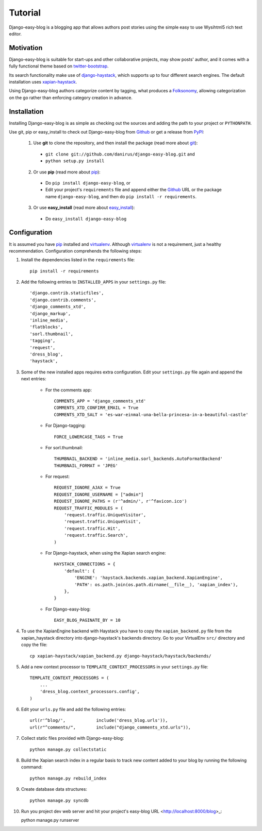 .. _ref-tutorial:

========
Tutorial
========

Django-easy-blog is a blogging app that allows authors post stories using the simple easy to use Wysihtml5 rich text editor.

Motivation
==========

Django-easy-blog is suitable for start-ups and other collaborative projects, may show posts' author, and it comes with a fully functional theme based on `twitter-bootstrap <http://twitter.github.com/bootstrap/>`_.

Its search functionality make use of `django-haystack <http://haystacksearch.org/>`_, which supports up to four different search engines. The default installation uses `xapian-haystack <https://github.com/notanumber/xapian-haystack/>`_.

Using Django-easy-blog authors categorize content by tagging, what produces a `Folksonomy <http://en.wikipedia.org/wiki/Folksonomy>`_, allowing categorization on the go rather than enforcing category creation in advance.

Installation
============

Installing Django-easy-blog is as simple as checking out the sources and adding the path to your project or ``PYTHONPATH``.

Use git, pip or easy_install to check out Django-easy-blog from Github_ or get a release from PyPI_:

  1. Use **git** to clone the repository, and then install the package (read more about git_):

    * ``git clone git://github.com/danirus/django-easy-blog.git`` and

    * ``python setup.py install``

  2. Or use **pip** (read more about pip_):

    * Do ``pip install django-easy-blog``, or

    * Edit your project's ``requirements`` file and append either the Github_ URL or the package name ``django-easy-blog``, and then do ``pip install -r requirements``.

  3. Or use **easy_install** (read more about easy_install_): 

    * Do ``easy_install django-easy-blog``


.. _Github: http://github.com/citylive/django-easy-blog
.. _PyPI: http://pypi.python.org/
.. _pip: http://www.pip-installer.org/
.. _easy_install: http://packages.python.org/distribute/easy_install.html
.. _git: http://git-scm.com/

Configuration
=============

It is assumed you have pip_ installed and virtualenv_. Although virtualenv_ is not a requirement, just a healthy recommendation. Configuration comprehends the following steps:

.. _pip: http://www.pip-installer.org/
.. _virtualenv: http://www.virtualenv.org/en/latest/index.html

1. Install the dependencies listed in the ``requirements`` file::

    pip install -r requirements

2. Add the following entries to ``INSTALLED_APPS`` in your ``settings.py`` file::

    'django.contrib.staticfiles', 
    'django.contrib.comments',
    'django_comments_xtd', 
    'django_markup', 
    'inline_media', 
    'flatblocks', 
    'sorl.thumbnail', 
    'tagging', 
    'request', 
    'dress_blog', 
    'haystack',

3. Some of the new installed apps requires extra configuration. Edit your ``settings.py`` file again and append the next entries:

    * For the comments app::

        COMMENTS_APP = 'django_comments_xtd'
	COMMENTS_XTD_CONFIRM_EMAIL = True
	COMMENTS_XTD_SALT = 'es-war-einmal-una-bella-princesa-in-a-beautiful-castle'

    * For Django-tagging::

        FORCE_LOWERCASE_TAGS = True

    * For sorl.thumbnail::

        THUMBNAIL_BACKEND = 'inline_media.sorl_backends.AutoFormatBackend'
        THUMBNAIL_FORMAT = 'JPEG'

    * For request::

        REQUEST_IGNORE_AJAX = True
	REQUEST_IGNORE_USERNAME = ["admin"]
	REQUEST_IGNORE_PATHS = (r'^admin/', r'^favicon.ico')
	REQUEST_TRAFFIC_MODULES = (
            'request.traffic.UniqueVisitor',
            'request.traffic.UniqueVisit',
            'request.traffic.Hit',
            'request.traffic.Search',
        )

    * For Django-haystack, when using the Xapian search engine::

        HAYSTACK_CONNECTIONS = {
            'default': {
                'ENGINE': 'haystack.backends.xapian_backend.XapianEngine',
                'PATH': os.path.join(os.path.dirname(__file__), 'xapian_index'),
            },
        }

    * For Django-easy-blog::

        EASY_BLOG_PAGINATE_BY = 10


4. To use the XapianEngine backend with Haystack you have to copy the ``xapian_backend.py`` file from the xapian_haystack directory into django-haystack's backends directory. Go to your VirtualEnv ``src/`` directory and copy the file::

    cp xapian-haystack/xapian_backend.py django-haystack/haystack/backends/

5. Add a new context processor to ``TEMPLATE_CONTEXT_PROCESSORS`` in your ``settings.py`` file::

    TEMPLATE_CONTEXT_PROCESSORS = (
        ...
	'dress_blog.context_processors.config',
    )

6. Edit your ``urls.py`` file and add the following entries::

    url(r'^blog/',            include('dress_blog.urls')),
    url(r"^comments/",        include("django_comments_xtd.urls")),

7. Collect static files provided with Django-easy-blog::

    python manage.py collectstatic


8. Build the Xapian search index in a regular basis to track new content added to your blog by running the following command::

    python manage.py rebuild_index

9. Create database data structures::

    python manage.py syncdb

10. Run you project dev web server and hit your project's easy-blog URL <http://localhost:8000/blog>_::

    python manage.py runserver
